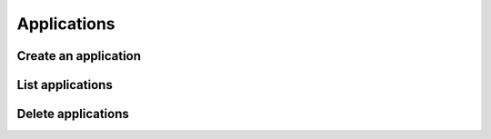 ============
Applications
============

Create an application
---------------------

.. http:post:: /api/v1/applications/

    **Request example**:

    .. sourcecode:: http

        POST /api/v1/applications/ HTTP/1.1
        Content-Type: application/json

        {
            "name": "MyApp",
            "platform": "GCM",
            "platform_credential": "..."
        }

    **Request example**:

    .. sourcecode:: http

        POST /api/v1/applications/ HTTP/1.1
        Content-Type: application/json

        {
            "id": 1,
            "name": "MyApp",
            "platform": "APNS",
            "platform_principal": "...",
            "platform_credential": "..."
        }

    :<json int id: unique id of the application
    :<json string name: name of the application, it should be unique and without spaces, **compulsory**
    :<json string platform: type of the platform, ``GCM``, ``APNS``, ``APNS_SANDBOX``, ``WEB`` or ``MESSENGER``
    :<json string platform_principal: for ``APNS`` and ``APNS_SANDBOX`` it corresponds with the SSL certificate, and is not used in other types
    :<json string platform_credential: for ``APNS`` and ``APNS_SANDBOX`` it corresponds with the private key, and with ``GCM`` it correspondes with the *API Key*
    :<jsons string page_access_token: for ``MESSENGER`` it corresponds with the page acccess token

    **Response example**:

    .. sourcecode:: http

        HTTP/1.1 200 OK
        Content-Type: application/json

        {
            "id": 1,
            "name": "MyApp",
            "platform": "APNS",
            "platform_principal": "...",
            "platform_credential": "...",
            "platform_application_arn": "..."
        }

List applications
-----------------

.. http:get:: /api/v1/applications/

    **Request example**:

    .. sourcecode:: http

        GET /api/v1/applications/ HTTP/1.1


    **Response example**:

    .. sourcecode:: http

        HTTP/1.1 200 OK
        Content-Type: application/json

        {
            "count": 1,
            "next": null,
            "previous": null,
            "results": [
                {
                    "id": 1,
                    "name": "MyApp",
                    "platform": "APNS",
                    "platform_principal": "...",
                    "platform_credential": "...",
                    "platform_application_arn": "..."
                }
            ]
        }

Delete applications
-------------------

.. http:delete:: /api/v1/applications/(int: id)/

    **Request example**:

    .. sourcecode:: http

        DELETE /api/v1/applications/1/ HTTP/1.1


    **Response example**:

    .. sourcecode:: http

        HTTP/1.1 204 No Content
        Content-Type: application/json
